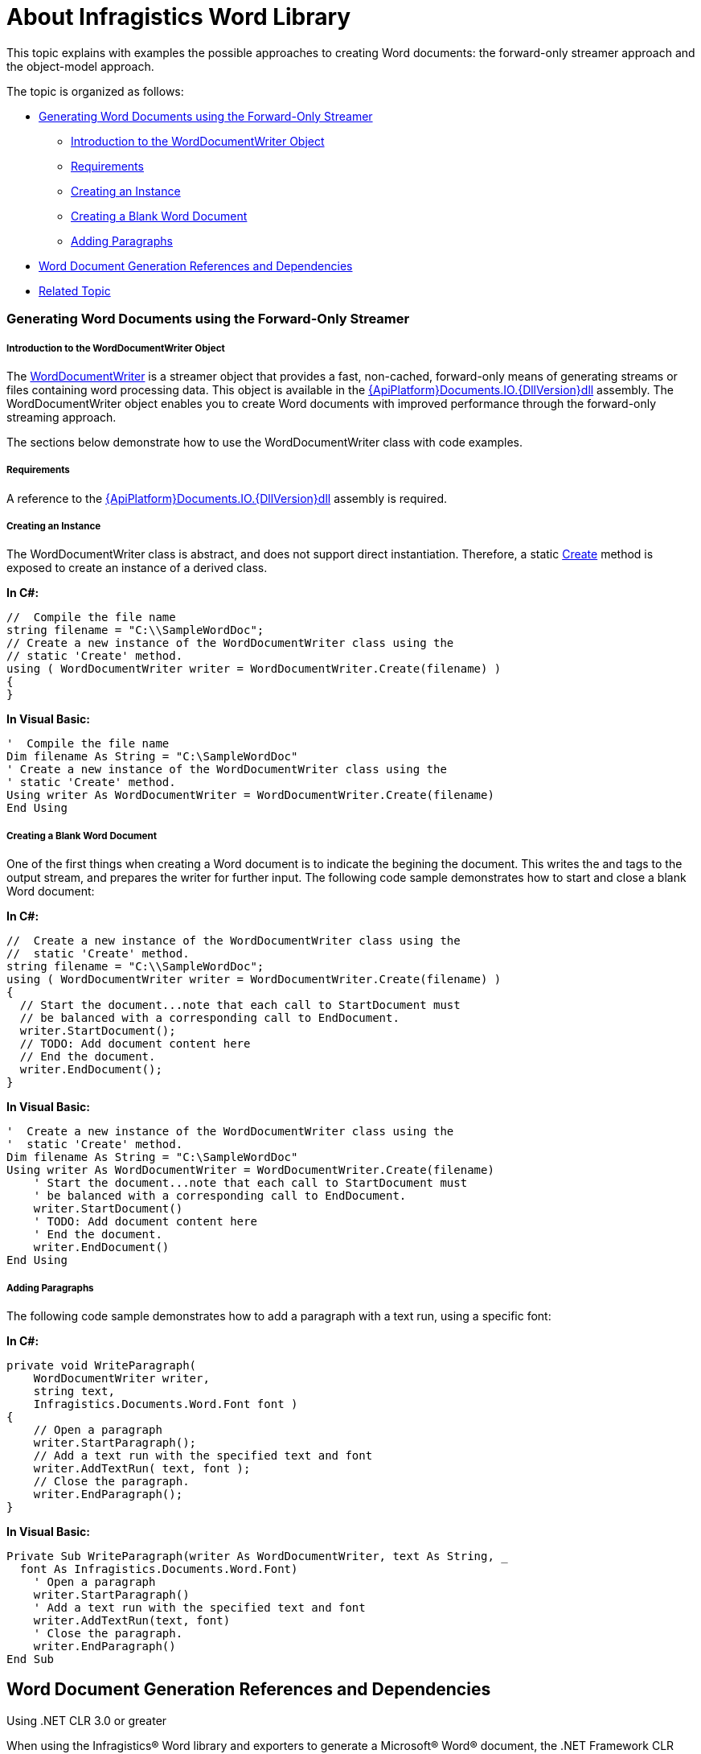 ﻿////

|metadata|
{
    "name": "word-about-ig-word-library",
    "controlName": ["IG Word Library"],
    "tags": ["How Do I"],
    "guid": "ca9b338a-5da3-42c1-9dfc-2d34d60ca5ca",  
    "buildFlags": [],
    "createdOn": "2016-05-25T18:21:54.3310776Z"
}
|metadata|
////

= About Infragistics Word Library

This topic explains with examples the possible approaches to creating Word documents: the forward-only streamer approach and the object-model approach.

The topic is organized as follows:

* <<Streamer,Generating Word Documents using the Forward-Only Streamer>>

** <<WordDocumentWriterIntro,Introduction to the WordDocumentWriter Object>>
** <<StreamerReq,Requirements>>
** <<Instance,Creating an Instance>>
** <<BlankDoc,Creating a Blank Word Document>>
** <<StreamerPara,Adding Paragraphs>>

* <<RefAndDep,Word Document Generation References and Dependencies>>
* <<RelatedTopics,Related Topic>>

[[Streamer]]
=== Generating Word Documents using the Forward-Only Streamer

[[WordDocumentWriterIntro]]
===== Introduction to the WordDocumentWriter Object

The link:{ApiPlatform}documents.io{ApiVersion}~infragistics.documents.word.worddocumentwriter.html[WordDocumentWriter] is a streamer object that provides a fast, non-cached, forward-only means of generating streams or files containing word processing data. This object is available in the link:{ApiPlatform}documents.io{ApiVersion}.html[{ApiPlatform}Documents.IO.{DllVersion}dll] assembly. The WordDocumentWriter object enables you to create Word documents with improved performance through the forward-only streaming approach.

The sections below demonstrate how to use the WordDocumentWriter class with code examples.

[[StreamerReq]]
===== Requirements

A reference to the link:{ApiPlatform}documents.io{ApiVersion}.html[{ApiPlatform}Documents.IO.{DllVersion}dll] assembly is required.

[[Instance]]
===== Creating an Instance

The WordDocumentWriter class is abstract, and does not support direct instantiation. Therefore, a static link:{ApiPlatform}documents.io{ApiVersion}~infragistics.documents.word.worddocumentwriter~create.html[Create] method is exposed to create an instance of a derived class.

*In C#:*

----
//  Compile the file name
string filename = "C:\\SampleWordDoc";
// Create a new instance of the WordDocumentWriter class using the
// static 'Create' method.
using ( WordDocumentWriter writer = WordDocumentWriter.Create(filename) )
{
}
----

*In Visual Basic:*

----
'  Compile the file name
Dim filename As String = "C:\SampleWordDoc"
' Create a new instance of the WordDocumentWriter class using the
' static 'Create' method.
Using writer As WordDocumentWriter = WordDocumentWriter.Create(filename)
End Using
----

[[BlankDoc]]
===== Creating a Blank Word Document

One of the first things when creating a Word document is to indicate the begining the document. This writes the and tags to the output stream, and prepares the writer for further input. The following code sample demonstrates how to start and close a blank Word document:

*In C#:*

----
//  Create a new instance of the WordDocumentWriter class using the
//  static 'Create' method.
string filename = "C:\\SampleWordDoc";
using ( WordDocumentWriter writer = WordDocumentWriter.Create(filename) )
{
  // Start the document...note that each call to StartDocument must
  // be balanced with a corresponding call to EndDocument.
  writer.StartDocument();
  // TODO: Add document content here
  // End the document.
  writer.EndDocument();
}
----

*In Visual Basic:*

----
'  Create a new instance of the WordDocumentWriter class using the
'  static 'Create' method.
Dim filename As String = "C:\SampleWordDoc"
Using writer As WordDocumentWriter = WordDocumentWriter.Create(filename)
    ' Start the document...note that each call to StartDocument must
    ' be balanced with a corresponding call to EndDocument.
    writer.StartDocument()
    ' TODO: Add document content here
    ' End the document.
    writer.EndDocument()
End Using
----

[[StreamerPara]]
===== Adding Paragraphs

The following code sample demonstrates how to add a paragraph with a text run, using a specific font:

*In C#:*

----
private void WriteParagraph(
    WordDocumentWriter writer,
    string text,
    Infragistics.Documents.Word.Font font )
{
    // Open a paragraph
    writer.StartParagraph();
    // Add a text run with the specified text and font
    writer.AddTextRun( text, font );
    // Close the paragraph.
    writer.EndParagraph();
}
----

*In Visual Basic:*

----
Private Sub WriteParagraph(writer As WordDocumentWriter, text As String, _
  font As Infragistics.Documents.Word.Font)
    ' Open a paragraph
    writer.StartParagraph()
    ' Add a text run with the specified text and font
    writer.AddTextRun(text, font)
    ' Close the paragraph.
    writer.EndParagraph()
End Sub
----

[[RefAndDep]]
== Word Document Generation References and Dependencies

Using .NET CLR 3.0 or greater

When using the Infragistics® Word library and exporters to generate a Microsoft® Word® document, the .NET Framework CLR version 3.0 or greater is required. In this scenario, you will reference the link:{ApiPlatform}documents.io{ApiVersion}.html[{ApiPlatform}Documents.IO.{DllVersion}dll] assembly. The compression and packaging functionality that is built into the Word document creation logic relies on the .NET Framework CLR3.0.

[[RelatedTopics]]
== Related Topic

link:word-using-the-ig-word-library.html[Using the Infragistics Word Library]